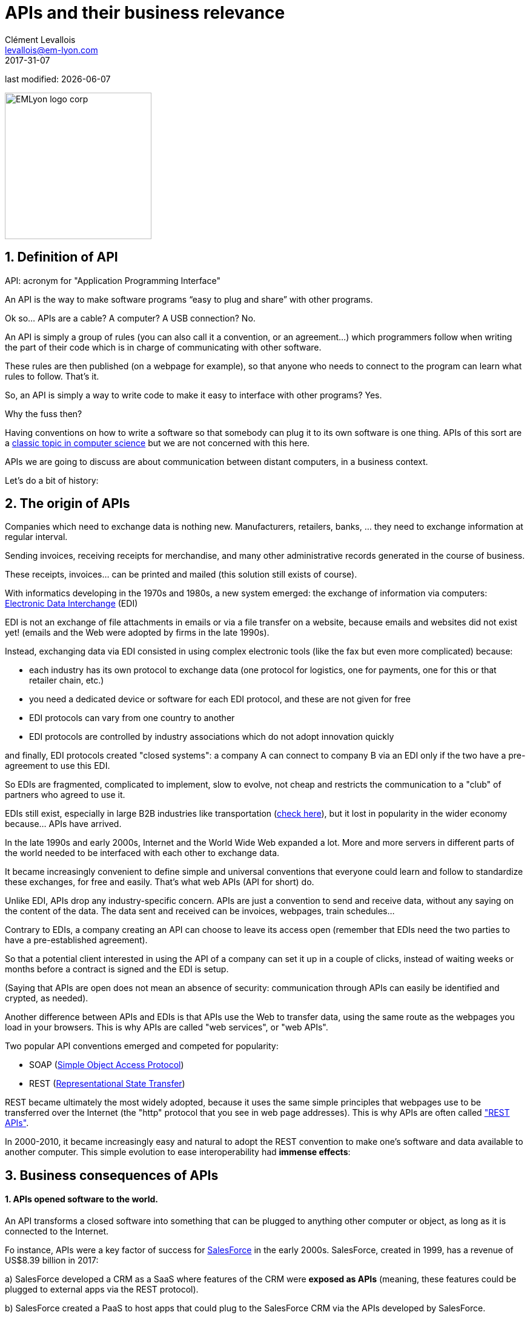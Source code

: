 = APIs and their business relevance
Clément Levallois <levallois@em-lyon.com>
2017-31-07

last modified: {docdate}

:icons!:
:iconsfont:   font-awesome
:revnumber: 1.0
:example-caption!:
ifndef::imagesdir[:imagesdir: ../images]
ifndef::sourcedir[:sourcedir: ../../../main/java]

:title-logo-image: EMLyon_logo_corp.png[width="242" align="center"]

image::EMLyon_logo_corp.png[width="242" align="center"]

//ST: 'Escape' or 'o' to see all sides, F11 for full screen, 's' for speaker notes


== 1. Definition of API
//ST: 1. Definition of API
//ST: !

API: acronym for "Application Programming Interface"

An API is the way to make software programs “easy to plug and share” with other programs.

Ok so... APIs are a cable? A computer? A USB connection? No.

//ST: !

An API is simply a group of rules (you can also call it a convention, or an agreement...) which programmers follow when writing the part of their code which is in charge of communicating with other software.

These rules are then published (on a webpage for example), so that anyone who needs to connect to the program can learn what rules to follow.
That's it.

//ST: !
So, an API is simply a way to write code to make it easy to interface with other programs?
Yes.

Why the fuss then?

//ST: !
Having conventions on how to write a software so that somebody can plug it to its own software is one thing.
APIs of this sort are a https://dzone.com/articles/how-design-good-regular-api[classic topic in computer science] but we are not concerned with this here.

//ST: !
APIs we are going to discuss are about communication between distant computers, in a business context.

Let's do a bit of history:

== 2. The origin of APIs
//ST: 2. The origin of APIs
//ST: !

Companies which need to exchange data is nothing new.
Manufacturers, retailers, banks, ... they need to exchange information at regular interval.

Sending invoices, receiving receipts for merchandise, and many other administrative records generated in the course of business.

//ST: !
These receipts, invoices... can be printed and mailed (this solution still exists of course).

With informatics developing in the 1970s and 1980s, a new system emerged: the exchange of information via computers: https://en.wikipedia.org/wiki/Electronic_data_interchange[Electronic Data Interchange] (EDI)

//ST: !
EDI is not an exchange of file attachments in emails or via a file transfer on a website, because emails and websites did not exist yet! (emails and the Web were adopted by firms in the late 1990s).

//ST: !
Instead, exchanging data via EDI consisted in using complex electronic tools (like the fax but even more complicated) because:

//ST: !
- each industry has its own protocol to exchange data (one protocol for logistics, one for payments, one for this or that retailer chain, etc.)
- you need a dedicated device or software for each EDI protocol, and these are not given for free

//ST: !
- EDI protocols can vary from one country to another
- EDI protocols are controlled by industry associations which do not adopt innovation quickly

//ST: !
and finally, EDI protocols created "closed systems": a company A can connect to company B via an EDI only if the two have a pre-agreement to use this EDI.



//ST: !
So EDIs are fragmented, complicated to implement, slow to evolve, not cheap and restricts the communication to a "club" of partners who agreed to use it.

EDIs still exist, especially in large B2B industries like transportation (http://cerasis.com/2014/12/11/edi-in-transportation/[check here]), but it lost in popularity in the wider economy because...  APIs have arrived.


//ST: !
In the late 1990s and early 2000s, Internet and the World Wide Web expanded a lot.
More and more servers in different parts of the world needed to be interfaced with each other to exchange data.


//ST: !
It became increasingly convenient to define simple and universal conventions that everyone could learn and follow to standardize these exchanges, for free and easily.
That's what web APIs (API for short) do.

//ST: !
Unlike EDI, APIs drop any industry-specific concern. APIs are just a convention to send and receive data, without any saying on the content of the data.
The data sent and received can be invoices, webpages, train schedules...

//ST: !
Contrary to EDIs, a company creating an API can choose to leave its access open (remember that EDIs need the two parties to have a pre-established agreement).

So that a potential client interested in using the API of a company can set it up in a couple of clicks, instead of waiting weeks or months before a contract is signed and the EDI is setup.

//ST: !

(Saying that APIs are open does not mean an absence of security: communication through APIs can easily be identified and crypted, as needed).


//ST: !
Another difference between APIs and EDIs is that APIs use the Web to transfer data, using the same route as the webpages you load in your browsers. This is why APIs are called "web services", or "web APIs".

Two popular API conventions emerged and competed for popularity:

//ST: !
- SOAP (https://en.wikipedia.org/wiki/SOAP[Simple Object Access Protocol])
- REST (https://en.wikipedia.org/wiki/Representational_state_transfer[Representational State Transfer])

//ST: !
REST became ultimately the most widely adopted, because it uses the same simple principles that webpages use to be transferred over the Internet (the "http" protocol that you see in web page addresses).
This is why APIs are often called https://www.youtube.com/watch?v=7YcW25PHnAA["REST APIs"].

//ST: !
In 2000-2010, it became increasingly easy and natural to adopt the REST convention to make one's software and data available to another computer.
This simple evolution to ease interoperability had *immense effects*:

== 3. Business consequences of APIs
//ST: 3. Business consequences of APIs
//ST: !

==== 1. APIs *opened* software to the world.

//ST:!

An API transforms a closed software into something that can be plugged to anything other computer or object, as long as it is connected to the Internet.

//ST:!
Fo instance, APIs were a key factor of success for https://en.wikipedia.org/wiki/Salesforce.com[SalesForce] in the early 2000s. SalesForce, created in 1999, has a revenue of US$8.39 billion in 2017:

//ST:!
a) SalesForce developed a CRM as a SaaS where features of the CRM were *exposed as APIs* (meaning, these features could be plugged to external apps via the REST protocol).

//ST:!
b) SalesForce created a PaaS to host apps that could plug to the SalesForce CRM via the APIs developed by SalesForce.

This platform is called https://www.salesforce.com/products/platform/products/force/[Force.com] and external developers can put their apps there, as long as they are compatible with the SalesForce API.

//ST:!
SalesForce takes a commission on the sales made by these third party apps hosted on Force.com, but more importantly, the platform creates an *ecosystem* of apps and developers around the SalesForce products which makes it hard for a customer company to switch to a different product.

//ST:!
==== 2. APIs *accelerated* software innovation

//ST:!

Thanks to API it became easy to add software blocks together and create new apps, even if the app developers where from different countries, industries, or big and small. https://medium.freecodecamp.org/how-i-replicated-an-86-million-project-in-57-lines-of-code-277031330ee9[Check this amazing story].

//ST:!
==== 3. APIs *opened* data

//ST:!
Companies and public organization own many datasets of great business interest.
The use of these datasets can be free (for small projects and NGOs) or monetized if the user is an entreprise.

Without APIs, datasets can be made publicly available as docs (eg, Excel spreadsheets) to download but this is not practical (try downloading something like `all_train_schedules_2000_to_2017.xls` ! 😓).

//ST:!
So, imagine a transportation company like French SNCF which finds it interesting to publish station names, train schedules, etc. because it could be used by other companies to build new services : how can it do it?

The data is on a server of SNCF. Then SNCF adds https://data.sncf.com/api/en[an API and its documentation], making the data available to anyone who knows about REST APIs (and https://youtu.be/7YcW25PHnAA[this is trivial]).

//ST:!
Entrepreneurs and programmers in general will be able to access the data via the API and use it, possibly to create new services based on this train information.

== 4. The ecosystem of APIs
//ST: 4. The ecosystem of APIs
//ST: !


//ST:!
==== 1. A wealth of APIs

//ST:!
To discover new APIs, or to make your APIs easier to discover, the most well known place is the website "Programmable Web": https://www.programmableweb.com/

Searching on this website, you will find APIs ranging from the most https://www.programmableweb.com/api/coca-cola-enterprises[business-y] use case, to APIs of a https://www.programmableweb.com/api/itsthisforthat[more fun and odd sort].


//ST:!
Still, many APIs are not listed on this website, and a google search for "info I need + API" is also a good way to find if the API you'd need exists. Interested in whale sightings? http://hotline.whalemuseum.org/api[There is an API for that].


//ST:!
==== 2. APIs: a business world of its own

//ST:!
APIs have become central to the economy. As a result, a large number of services associated to APIs have developed to cater for all the needs of companies that use them.

How to create an API, how to manage the documentation of a large number of APIs, how to connect a wide variety of APIs, how to manage the security of APIs, how to monetize and API...

//ST:!
-> Many large firms and startups now specialize in all these different issues.
Here is the 2017 landscape of the main companies active in the API industry:

//ST:!
image::api-landscape-2017.jpg[align="center", title="The API landscape in 2017"]

//ST: !
[FINAL NOTE]
====
As business students, you have roles to play in the API economy. Engineers develop the technical part of the APIs (the code itself), but you have the expertise to develop the business aspects of this kind of product. In your job search, don't hesitate to query job postings with "API" in it, you will probably find positions where you'd apply successfully!
====

== The end
//ST: The end
//ST: !

Find references for this lesson, and other lessons, https://seinecle.github.io/mk99/[here].

image:round_portrait_mini_150.png[align="center", role="right"]
This course is made by Clement Levallois.

Discover my other courses in data / tech for business: http://www.clementlevallois.net

Or get in touch via Twitter: https://www.twitter.com/seinecle[@seinecle]
